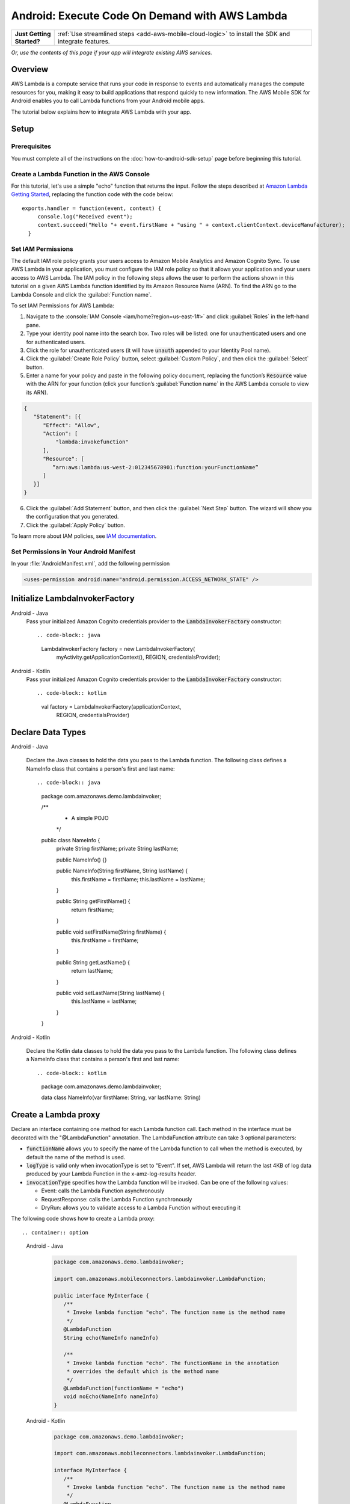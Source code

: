 .. Copyright 2010-2018 Amazon.com, Inc. or its affiliates. All Rights Reserved.

   This work is licensed under a Creative Commons Attribution-NonCommercial-ShareAlike 4.0
   International License (the "License"). You may not use this file except in compliance with the
   License. A copy of the License is located at http://creativecommons.org/licenses/by-nc-sa/4.0/.

   This file is distributed on an "AS IS" BASIS, WITHOUT WARRANTIES OR CONDITIONS OF ANY KIND,
   either express or implied. See the License for the specific language governing permissions and
   limitations under the License.

.. highlight:: java

.. _how-to-android-lambda:

###############################################
Android: Execute Code On Demand with AWS Lambda
###############################################

.. list-table::
   :widths: 1 6

   * - **Just Getting Started?**

     - :ref:`Use streamlined steps <add-aws-mobile-cloud-logic>` to install the SDK and integrate features.

*Or, use the contents of this page if your app will integrate existing AWS services.*



Overview
========

AWS Lambda is a compute service that runs your code in response to events and automatically manages
the compute resources for you, making it easy to build applications that respond quickly to new
information. The AWS Mobile SDK for Android enables you to call Lambda functions from your Android
mobile apps.

The tutorial below explains how to integrate AWS Lambda with your app.


Setup
=====

Prerequisites
-------------

You must complete all of the instructions on the :doc:`how-to-android-sdk-setup` page before beginning
this tutorial.


Create a Lambda Function in the AWS Console
-------------------------------------------

For this tutorial, let's use a simple "echo" function that returns the input. Follow the steps
described at `Amazon Lambda Getting Started
<http://docs.aws.amazon.com/lambda/latest/dg/getting-started.html>`__, replacing the function code
with the code below::

 exports.handler = function(event, context) {
      console.log("Received event");
      context.succeed("Hello "+ event.firstName + "using " + context.clientContext.deviceManufacturer);
   }


Set IAM Permissions
-------------------

The default IAM role policy grants your users access to Amazon Mobile Analytics and Amazon Cognito
Sync. To use AWS Lambda in your application, you must configure the IAM role policy so that it
allows your application and your users access to AWS Lambda. The IAM policy in the following steps allows the
user to perform the actions shown in this tutorial on a given AWS Lambda function identified by its
Amazon Resource Name (ARN). To find the ARN go to the Lambda Console and click the :guilabel:`Function name`.

To set IAM Permissions for AWS Lambda:

1. Navigate to the :console:`IAM Console <iam/home?region=us-east-1#>` and click :guilabel:`Roles`
   in the left-hand pane.

2. Type your identity pool name into the search box. Two roles will be listed: one for
   unauthenticated users and one for authenticated users.

3. Click the role for unauthenticated users (it will have :code:`unauth` appended to your Identity
   Pool name).

4. Click the :guilabel:`Create Role Policy` button, select :guilabel:`Custom Policy`, and then
   click the :guilabel:`Select` button.

5. Enter a name for your policy and paste in the following policy document, replacing the function’s
   :code:`Resource` value with the ARN for your function (click your function’s :guilabel:`Function name`
   in the AWS Lambda console to view its ARN).

.. code-block:: json

   {
      "Statement": [{
         "Effect": "Allow",
         "Action": [
             "lambda:invokefunction"
         ],
         "Resource": [
            ”arn:aws:lambda:us-west-2:012345678901:function:yourFunctionName”
         ]
      }]
   }



6. Click the :guilabel:`Add Statement` button, and then click the :guilabel:`Next Step` button. The
   wizard will show you the configuration that you generated.

7. Click the :guilabel:`Apply Policy` button.

To learn more about IAM policies, see `IAM documentation
<http://docs.aws.amazon.com/IAM/latest/UserGuide/IAM_Introduction.html>`__.


Set Permissions in Your Android Manifest
----------------------------------------

In your :file:`AndroidManifest.xml`, add the following permission

.. code-block:: xml

    <uses-permission android:name="android.permission.ACCESS_NETWORK_STATE" />


Initialize LambdaInvokerFactory
===============================

.. container:: option

   Android - Java
      Pass your initialized Amazon Cognito credentials provider to the :code:`LambdaInvokerFactory` constructor::

      .. code-block:: java

         LambdaInvokerFactory factory = new LambdaInvokerFactory(
             myActivity.getApplicationContext(),
             REGION,
             credentialsProvider);

   Android - Kotlin
      Pass your initialized Amazon Cognito credentials provider to the :code:`LambdaInvokerFactory` constructor::

      .. code-block:: kotlin

         val factory = LambdaInvokerFactory(applicationContext,
             REGION, credentialsProvider)

Declare Data Types
==================

.. container:: option

   Android - Java

      Declare the Java classes to hold the data you pass to the Lambda function. The following class defines a NameInfo class that contains a person's first and last name::

      .. code-block:: java
         package com.amazonaws.demo.lambdainvoker;

         /**
          * A simple POJO
          */
         public class NameInfo {
            private String firstName;
            private String lastName;

            public NameInfo() {}

            public NameInfo(String firstName, String lastName) {
                this.firstName = firstName;
                this.lastName = lastName;
            }

            public String getFirstName() {
                return firstName;
            }

            public void setFirstName(String firstName) {
                this.firstName = firstName;
            }

            public String getLastName() {
                return lastName;
            }

            public void setLastName(String lastName) {
                this.lastName = lastName;
            }
         }

   Android - Kotlin

      Declare the Kotlin data classes to hold the data you pass to the Lambda function. The following class defines a NameInfo class that contains a person's first and last name::

      .. code-block:: kotlin
         package com.amazonaws.demo.lambdainvoker;

         data class NameInfo(var firstName: String, var lastName: String)

Create a Lambda proxy
=====================

Declare an interface containing one method for each Lambda function call. Each method in the interface must be decorated with the "@LambdaFunction" annotation. The LambdaFunction attribute can take 3 optional parameters:

- :code:`functionName` allows you to specify the name of the Lambda function to call when the method is executed, by default the name of the method is used.

- :code:`logType` is valid only when invocationType is set to "Event". If set, AWS Lambda will return the last 4KB of log data produced by your Lambda Function in the x-amz-log-results header.

- :code:`invocationType` specifies how the Lambda function will be invoked. Can be one of the following values:

  - Event: calls the Lambda Function asynchronously
  - RequestResponse: calls the Lambda Function synchronously
  - DryRun: allows you to validate access to a Lambda Function without executing it

The following code shows how to create a Lambda proxy::

.. container:: option

   Android - Java
      .. code-block:: java

         package com.amazonaws.demo.lambdainvoker;

         import com.amazonaws.mobileconnectors.lambdainvoker.LambdaFunction;

         public interface MyInterface {
            /**
             * Invoke lambda function "echo". The function name is the method name
             */
            @LambdaFunction
            String echo(NameInfo nameInfo)

            /**
             * Invoke lambda function "echo". The functionName in the annotation
             * overrides the default which is the method name
             */
            @LambdaFunction(functionName = "echo")
            void noEcho(NameInfo nameInfo)
         }

   Android - Kotlin
      .. code-block:: kotlin

         package com.amazonaws.demo.lambdainvoker;

         import com.amazonaws.mobileconnectors.lambdainvoker.LambdaFunction;

         interface MyInterface {
            /**
             * Invoke lambda function "echo". The function name is the method name
             */
            @LambdaFunction
            fun echo(nameInfo: NameInfo): String

            /**
             * Invoke lambda function "echo". The functionName in the annotation
             * overrides the default which is the method name
             */
            @LambdaFunction(functionName = "echo")
            fun noEcho(nameInfo: NameInfo): Unit
         }

Invoke the Lambda Function
==========================

.. note:: Do not invoke the Lambda function from the main thread as it results in a network call.

The following code shows how to initialize the Cognito Caching Credentials Provider and invoke a Lambda function. The value for :code:`IDENTITY_POOL_ID` will be specific to your account. Ensure the region is the same as the Lambda function you are trying to invoke.

.. container:: option

   Android - Java
      .. code-block:: java

         // Create an instance of CognitoCachingCredentialsProvider
         CognitoCachingCredentialsProvider credentialsProvider =
             new CognitoCachingCredentialsProvider(
                myActivity.getApplicationContext(),
                IDENTITY_POOL_ID,
                Regions.YOUR_REGION);

         // Create a LambdaInvokerFactory, to be used to instantiate the Lambda proxy
         LambdaInvokerFactory factory = new LambdaInvokerFactory(
            myActivity.getApplicationContext(),
            REGION,
            credentialsProvider);

         // Create the Lambda proxy object with default Json data binder.
         // You can provide your own data binder by implementing
         // LambdaDataBinder
         MyInterface myInterface = factory.build(MyInterface.class);

         // Create an instance of the POJO to transfer data
         NameInfo nameInfo = new NameInfo("John", "Doe");

         // The Lambda function invocation results in a network call
         // Make sure it is not called from the main thread
         new AsyncTask<NameInfo, Void, String>() {
             @Override
             protected String doInBackground(NameInfo... params) {
                 // invoke "echo" method. In case it fails, it will throw a
                 // LambdaFunctionException.
                 try {
                     return myInterface.echo(params[0]);
                 } catch (LambdaFunctionException lfe) {
                     Log.e(TAG, "Failed to invoke echo", lfe);
                     return null;
                 }
             }

             @Override
             protected void onPostExecute(String result) {
                 if (result == null) {
                      return;
                 }

                 // Do a toast
                 Toast.makeText(MainActivity.this, result, Toast.LENGTH_LONG).show();
             }
         }.execute(nameInfo);

   Android - Kotlin
      .. code-block:: kotlin

         // Create an instance of CognitoCachingCredentialsProvider
         val credentialsProvider = CognitoCachingCredentialsProvider(
            this@MainActivity.applicationContext,
            IDENTITY_POOL_ID,
            Regions.IDENTITY_POOL_REGION)

         // Create a LambdaInvokerFactory, to be used to instantiate the Lambda proxy
         val factory = LambdaInvokerFactory(
            this@MainActivity.applicationContext,
            LAMBDA_REGION,
            credentialsProvider)

         // Create the Lambda proxy object with default Json data binder.
         // You can provide your own data binder by implementing
         // LambdaDataBinder
         val  myInterface = factory.build(MyInterface::class.java);

         // Create an instance of the POJO to transfer data
         val nameInfo = NameInfo("John", "Doe");

         // The Lambda function invocation results in a network call
         // Make sure it is not called from the main thread
         thread(start = true) {
            // Invoke "echo" method.  In case it fails, it will throw an exception
            try {
                val response: String = myInterface.echo(nameInfo)
                runOnUiThread {
                    Toast.makeText(this@MainActivity, result, Toast.LENGTH_LONG).show()
                }
            } catch (ex: LambdaFunctionException) {
                Log.e(TAG, "Lambda execution failed")
            }
         }

Now whenever the Lambda function is invoked, you should see an application toast with the text "Hello John using <device>".

For more information on accessing AWS Lambda, see :doc:`lambda`.

.. _Cognito Console: https://console.aws.amazon.com/cognito/home
